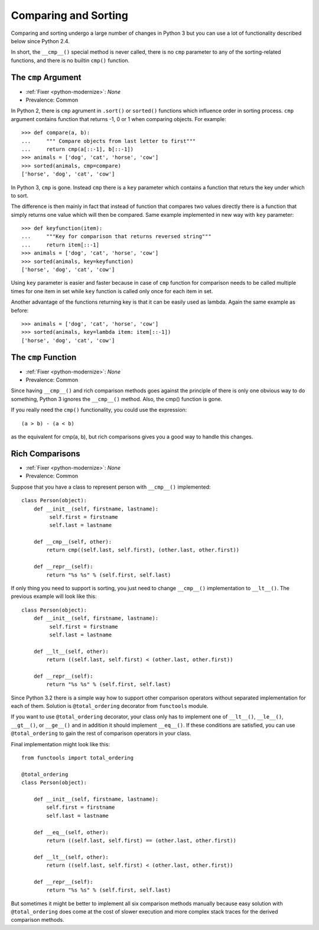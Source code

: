 Comparing and Sorting
---------------------

Comparing and sorting undergo a large number of changes in Python 3 but you
can use a lot of functionality described below since Python 2.4.

In short, the ``__cmp__()`` special method is never called, there is no ``cmp``
parameter to any of the sorting-related functions, and there is no builtin
``cmp()`` function.


The ``cmp`` Argument
~~~~~~~~~~~~~~~~~~~~

* :ref:`Fixer <python-modernize>`: *None*
* Prevalence: Common

In Python 2, there is ``cmp`` agrument in ``.sort()`` or ``sorted()`` functions
which influence order in sorting process. ``cmp`` argument contains function
that returns -1, 0 or 1 when comparing objects. For example::

    >>> def compare(a, b):
    ...     """ Compare objects from last letter to first"""
    ...     return cmp(a[::-1], b[::-1])
    >>> animals = ['dog', 'cat', 'horse', 'cow']
    >>> sorted(animals, cmp=compare)
    ['horse', 'dog', 'cat', 'cow']

In Python 3, ``cmp`` is gone. Instead ``cmp`` there is a ``key`` parameter
which contains a function that returs the key under which to sort.

The difference is then mainly in fact that instead of function that compares
two values directly there is a function that simply returns one value which
will then be compared. Same example implemented in new way with ``key``
parameter::

    >>> def keyfunction(item):
    ...     """Key for comparison that returns reversed string"""
    ...     return item[::-1]
    >>> animals = ['dog', 'cat', 'horse', 'cow']
    >>> sorted(animals, key=keyfunction)
    ['horse', 'dog', 'cat', 'cow']

Using ``key`` parameter is easier and faster because in case of ``cmp``
function for comparison needs to be called multiple times for one item
in set while ``key`` function is called only once for each item in set.

Another advantage of the functions returning key is that it can be easily
used as lambda. Again the same example as before::

    >>> animals = ['dog', 'cat', 'horse', 'cow']
    >>> sorted(animals, key=lambda item: item[::-1])
    ['horse', 'dog', 'cat', 'cow']


The ``cmp`` Function
~~~~~~~~~~~~~~~~~~~~

* :ref:`Fixer <python-modernize>`: *None*
* Prevalence: Common

Since having ``__cmp__()`` and rich comparison methods goes against the
principle of there is only one obvious way to do something, Python 3
ignores the ``__cmp__()`` method. Also, the cmp() function is gone.

If you really need the ``cmp()`` functionality, you could use the expression::

    (a > b) - (a < b)

as the equivalent for cmp(a, b), but rich comparisons gives you a good way
to handle this changes.

Rich Comparisons
~~~~~~~~~~~~~~~~

* :ref:`Fixer <python-modernize>`: *None*
* Prevalence: Common

Suppose that you have a class to represent person with ``__cmp__()``
implemented::

    class Person(object):
        def __init__(self, firstname, lastname):
             self.first = firstname
             self.last = lastname

        def __cmp__(self, other):
            return cmp((self.last, self.first), (other.last, other.first))

        def __repr__(self):
            return "%s %s" % (self.first, self.last)

If only thing you need to support is sorting, you just need to change
``__cmp__()`` implementation to ``__lt__()``. The previous example will
look like this::

    class Person(object):
        def __init__(self, firstname, lastname):
             self.first = firstname
             self.last = lastname

        def __lt__(self, other):
            return ((self.last, self.first) < (other.last, other.first))

        def __repr__(self):
            return "%s %s" % (self.first, self.last)

Since Python 3.2 there is a simple way how to support other comparison
operators without separated implementation for each of them. Solution is
``@total_ordering`` decorator from ``functools`` module.

If you want to use ``@total_ordering`` decorator, your class only has to
implement one of ``__lt__()``, ``__le__()``, ``__gt__()``, or ``__ge__()``
and in addition it should implement ``__eq__()``. If these conditions are
satisfied, you can use ``@total_ordering`` to gain the rest of comparison
operators in your class.

Final implementation might look like this::

    from functools import total_ordering

    @total_ordering
    class Person(object):

        def __init__(self, firstname, lastname):
            self.first = firstname
            self.last = lastname

        def __eq__(self, other):
            return ((self.last, self.first) == (other.last, other.first))

        def __lt__(self, other):
            return ((self.last, self.first) < (other.last, other.first))

        def __repr__(self):
            return "%s %s" % (self.first, self.last)

But sometimes it might be better to implement all six comparison methods
manually because easy solution with ``@total_ordering`` does come at
the cost of slower execution and more complex stack traces for the
derived comparison methods.
